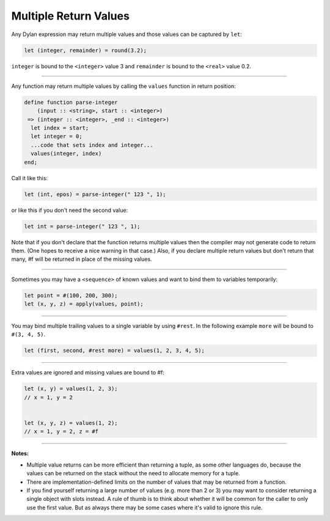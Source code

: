**********************
Multiple Return Values
**********************

Any Dylan expression may return multiple values and those values can
be captured by ``let``:

.. code-block:: dylan

  let (integer, remainder) = round(3.2);

``integer`` is bound to the ``<integer>`` value 3 and ``remainder`` is
bound to the ``<real>`` value 0.2.

----

Any function may return multiple values by calling the ``values``
function in return position:

.. code-block:: dylan

  define function parse-integer
      (input :: <string>, start :: <integer>)
   => (integer :: <integer>, _end :: <integer>)
    let index = start;
    let integer = 0;
    ...code that sets index and integer...
    values(integer, index)
  end;

Call it like this:

.. code-block:: dylan

  let (int, epos) = parse-integer(" 123 ", 1);

or like this if you don't need the second value:

.. code-block:: dylan

  let int = parse-integer(" 123 ", 1);

Note that if you don't declare that the function returns multiple
values then the compiler may not generate code to return them.  (One
hopes to receive a nice warning in that case.)  Also, if you declare
multiple return values but don't return that many, #f will be returned
in place of the missing values.

----

Sometimes you may have a ``<sequence>`` of known values and want to
bind them to variables temporarily:

.. code-block:: dylan

  let point = #(100, 200, 300);
  let (x, y, z) = apply(values, point);

----

You may bind multiple trailing values to a single variable by using
``#rest``.  In the following example ``more`` will be bound to ``#(3,
4, 5)``.

.. code-block:: dylan

  let (first, second, #rest more) = values(1, 2, 3, 4, 5);

----

Extra values are ignored and missing values are bound to #f:

.. code-block:: dylan

  let (x, y) = values(1, 2, 3);
  // x = 1, y = 2


  let (x, y, z) = values(1, 2);
  // x = 1, y = 2, z = #f

----

**Notes:**

* Multiple value returns can be more efficient than returning a tuple,
  as some other languages do, because the values can be returned on
  the stack without the need to allocate memory for a tuple.
* There are implementation-defined limits on the number of values that
  may be returned from a function.
* If you find yourself returning a large number of values (e.g. more
  than 2 or 3) you may want to consider returning a single object with
  slots instead.  A rule of thumb is to think about whether it will be
  common for the caller to only use the first value.  But as always
  there may be some cases where it's valid to ignore this rule.

